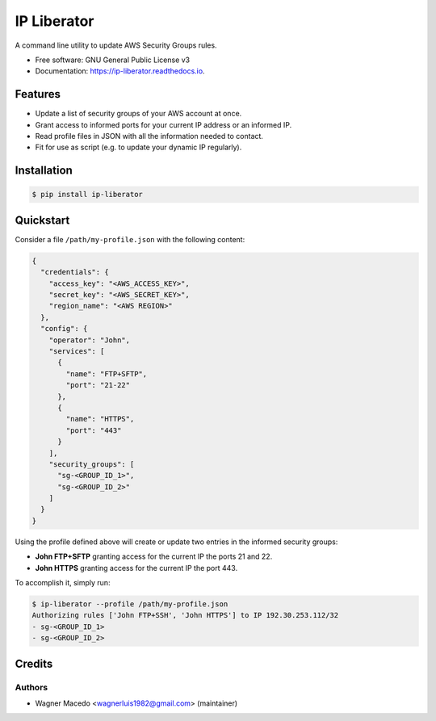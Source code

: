 ============
IP Liberator
============


.. image:: https://img.shields.io/pypi/v/ip-liberator.svg
        :target: https://pypi.python.org/pypi/ip-liberator

.. image:: https://img.shields.io/travis/wagnerluis1982/ip-liberator.svg
        :target: https://travis-ci.org/wagnerluis1982/ip-liberator

.. image:: https://readthedocs.org/projects/ip-liberator/badge/?version=latest
        :target: https://ip-liberator.readthedocs.io/en/latest/?badge=latest
        :alt: Documentation Status


A command line utility to update AWS Security Groups rules.


* Free software: GNU General Public License v3
* Documentation: https://ip-liberator.readthedocs.io.


Features
--------

* Update a list of security groups of your AWS account at once.
* Grant access to informed ports for your current IP address or an informed IP.
* Read profile files in JSON with all the information needed to contact.
* Fit for use as script (e.g. to update your dynamic IP regularly).

Installation
------------

.. code-block:: console

    $ pip install ip-liberator

Quickstart
----------

Consider a file ``/path/my-profile.json`` with the following content:

.. code-block:: json

    {
      "credentials": {
        "access_key": "<AWS_ACCESS_KEY>",
        "secret_key": "<AWS_SECRET_KEY>",
        "region_name": "<AWS REGION>"
      },
      "config": {
        "operator": "John",
        "services": [
          {
            "name": "FTP+SFTP",
            "port": "21-22"
          },
          {
            "name": "HTTPS",
            "port": "443"
          }
        ],
        "security_groups": [
          "sg-<GROUP_ID_1>",
          "sg-<GROUP_ID_2>"
        ]
      }
    }

Using the profile defined above will create or update two entries in the informed security groups:

- **John FTP+SFTP** granting access for the current IP the ports 21 and 22.
- **John HTTPS** granting access for the current IP the port 443.

To accomplish it, simply run:

.. code-block:: console

    $ ip-liberator --profile /path/my-profile.json
    Authorizing rules ['John FTP+SSH', 'John HTTPS'] to IP 192.30.253.112/32
    - sg-<GROUP_ID_1>
    - sg-<GROUP_ID_2>

Credits
-------

Authors
:::::::

* Wagner Macedo <wagnerluis1982@gmail.com> (maintainer)
